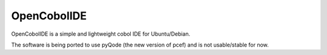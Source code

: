 OpenCobolIDE
--------------------

OpenCobolIDE is a simple and lightweight cobol IDE for Ubuntu/Debian.


The software is being ported to use pyQode (the new version of pcef) and is not
usable/stable for now.